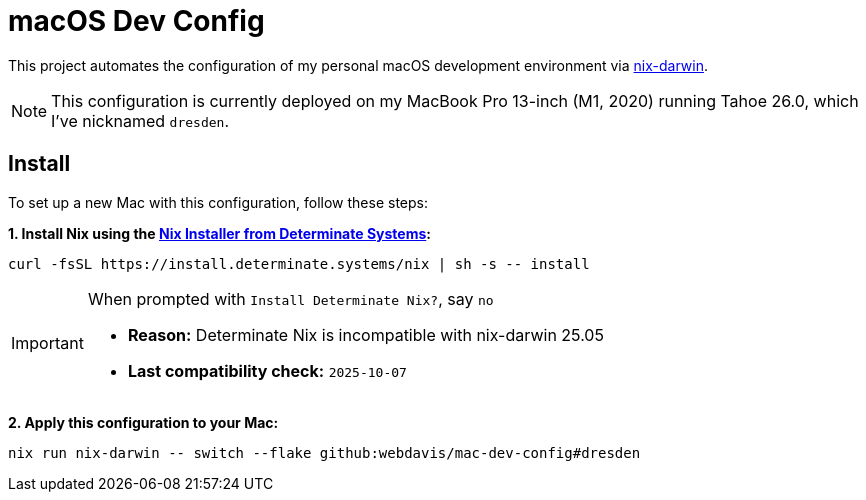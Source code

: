 :project-name: macOS Dev Config
:laptop: MacBook Pro 13-inch (M1, 2020)
:mac-version: Tahoe 26.0
:hostname: dresden
:nix-darwin-url: https://github.com/nix-darwin/nix-darwin
:nix-darwin-version: 25.05
:determinate-nix-installer-url: https://github.com/DeterminateSystems/nix-installer

// The date when Determinate Nix compatibility with nix-darwin was last checked.
:last-checked: 2025-10-07

= {project-name}

This project automates the configuration of my personal macOS development environment via
{nix-darwin-url}[nix-darwin].

NOTE: This configuration is currently deployed on my {laptop} running {mac-version}, which I've
nicknamed `{hostname}`.

== Install

To set up a new Mac with this configuration, follow these steps:

*1. Install Nix using the {determinate-nix-installer-url}[Nix Installer from Determinate
   Systems]:*

[source,bash]
----
curl -fsSL https://install.determinate.systems/nix | sh -s -- install
----

[IMPORTANT]
====
When prompted with `Install Determinate Nix?`, say `no`

- *Reason:* Determinate Nix is incompatible with nix-darwin {nix-darwin-version}
- *Last compatibility check:* `{last-checked}`
====

*2. Apply this configuration to your Mac:*

[source,bash]
----
nix run nix-darwin -- switch --flake github:webdavis/mac-dev-config#dresden
----
